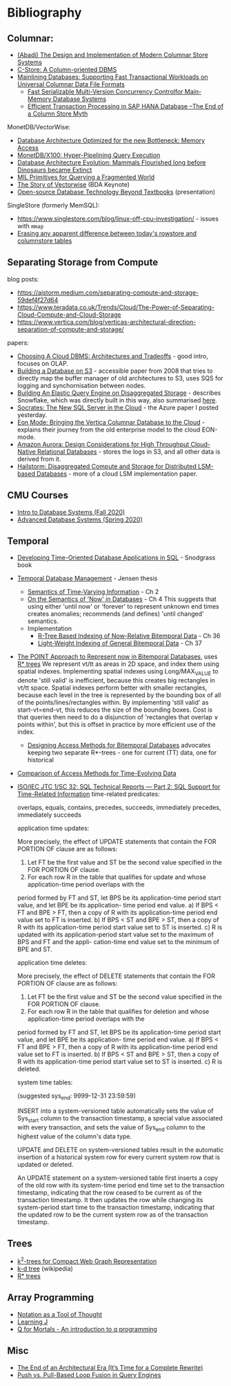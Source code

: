* Bibliography
** Columnar:
- [[https://www.cs.umd.edu/class/spring2015/cmsc724/abadi-column-stores.pdf][(Abadi) The Design and Implementation of Modern Columnar Store Systems]]
- [[https://web.stanford.edu/class/cs345d-01/rl/cstore.pdf][C-Store: A Column-oriented DBMS]]
- [[https://arxiv.org/pdf/2004.14471.pdf][Mainlining Databases: Supporting Fast Transactional Workloads on Universal Columnar Data File Formats]]
  - [[https://db.in.tum.de/~muehlbau/papers/mvcc.pdf][Fast Serializable Multi-Version Concurrency Controlfor Main-Memory Database Systems]]
  - [[https://www.cs.cmu.edu/~pavlo/courses/fall2013/static/papers/p731-sikka.pdf][Efficient Transaction Processing in SAP HANA Database –The End of a Column Store Myth]]

MonetDB/VectorWise:
- [[http://www.cs.cmu.edu/~natassa/courses/15-823/syllabus/papers/boncz99database.pdf][Database Architecture Optimized for the new Bottleneck: Memory Access]]
- [[https://strum355.netsoc.co/books/PDF/MonetDB-X100%20-%20Hyper-Pipelining%20Query%20Execution%20(CIDR%202005%20P19).pdf][MonetDB/X100: Hyper-Pipelining Query Execution]]
- [[https://pdfs.semanticscholar.org/3854/4aae01b27a3a429c2e3accd70cc932531136.pdf][Database Architecture Evolution: Mammals Flourished long before Dinosaurs became Extinct]]
- [[https://citeseerx.ist.psu.edu/viewdoc/download?doi=10.1.1.43.8552&rep=rep1&type=pdf][MIL Primitives for Querying a Fragmented World]]
- [[https://ir.cwi.nl/pub/18687/18687B.pdf][The Story of Vectorwise]] (BDA Keynote)
- [[https://www.monetdb.org/Assets/MonetDB-wiki/MonetDB-Insight.pdf][Open-source Database Technology Beyond Textbooks]] (presentation)

SingleStore (formerly MemSQL):
- https://www.singlestore.com/blog/linux-off-cpu-investigation/ - issues with =mmap=
- [[https://www.singlestore.com/blog/memsql-singlestore-then-there-was-one/][Erasing any apparent difference between today's rowstore and columnstore tables]]

** Separating Storage from Compute
blog posts:
- https://ajstorm.medium.com/separating-compute-and-storage-59def4f27d64
- https://www.teradata.co.uk/Trends/Cloud/The-Power-of-Separating-Cloud-Compute-and-Cloud-Storage
- https://www.vertica.com/blog/verticas-architectural-direction-separation-of-compute-and-storage/

papers:
- [[http://pages.cs.wisc.edu/~yxy/cs839-s20/papers/p2170-tan.pdf][Choosing A Cloud DBMS: Architectures and Tradeoffs]] - good intro, focuses on OLAP.
- [[https://people.csail.mit.edu/kraska/pub/sigmod08-s3.pdf][Building a Database on S3]] - accessible paper from 2008 that tries to directly map the buffer manager of old architectures to S3, uses SQS for logging and synchornisation between nodes.
- [[https://www.usenix.org/system/files/nsdi20-paper-vuppalapati.pdf][Building An Elastic Query Engine on Disaggregated Storage]] - describes Snowflake, which was directly built in this way, also summarised [[https://blog.acolyer.org/2020/03/09/snowflake/][here]].
- [[https://www.microsoft.com/en-us/research/uploads/prod/2019/05/socrates.pdf][Socrates: The New SQL Server in the Cloud]] - the Azure paper I posted yesterday.
- [[https://www.vertica.com/wp-content/uploads/2018/05/Vertica_EON_SIGMOD_Paper.pdf][Eon Mode: Bringing the Vertica Columnar Database to the Cloud]] - explains their journey from the old enterprise model to the cloud EON-mode.
- [[https://media.amazonwebservices.com/blog/2017/aurora-design-considerations-paper.pdf][Amazon Aurora: Design Considerations for High Throughput Cloud-Native Relational Databases]] - stores the logs in S3, and all other data is derived from it.
- [[https://www.eecg.utoronto.ca/~ashvin/publications/hailstorm.pdf][Hailstorm: Disaggregated Compute and Storage for Distributed LSM-based Databases]] - more of a cloud LSM implementation paper.

** CMU Courses
- [[https://15445.courses.cs.cmu.edu/fall2020/schedule.html][Intro to Database Systems (Fall 2020)]]
- [[https://15721.courses.cs.cmu.edu/spring2020/schedule.html][Advanced Database Systems (Spring 2020)]]

** Temporal
- [[http://www2.cs.arizona.edu/~rts/tdbbook.pdf][Developing Time-Oriented Database Applications in SQL]] - Snodgrass book
- [[https://people.cs.aau.dk/~csj/Thesis/][Temporal Database Management]] - Jensen thesis
  - [[https://people.cs.aau.dk/~csj/Thesis/pdf/chapter2.pdf][Semantics of Time-Varying Information]] - Ch 2
  - [[https://people.cs.aau.dk/~csj/Thesis/pdf/chapter4.pdf][On the Semantics of 'Now' in Databases]] - Ch 4
    This suggests that using either 'until now' or 'forever' to represent unknown end times creates anomalies; recommends (and defines) 'until changed' semantics.
  - Implementation
    - [[https://people.cs.aau.dk/~csj/Thesis/pdf/chapter36.pdf][R-Tree Based Indexing of Now-Relative Bitemporal Data]] - Ch 36
    - [[https://people.cs.aau.dk/~csj/Thesis/pdf/chapter37.pdf][Light-Weight Indexing of General Bitemporal Data]] - Ch 37
- [[https://core.ac.uk/download/pdf/143854032.pdf][The POINT Approach to Represent now in Bitemporal Databases]], uses [[https://en.wikipedia.org/wiki/R*_tree][R* trees]]
  We represent vt/tt as areas in 2D space, and index them using spatial indexes.
  Implementing spatial indexes using Long/MAX_VALUE to denote 'still valid' is inefficient, because this creates big rectangles in vt/tt space.
  Spatial indexes perform better with smaller rectangles, because each level in the tree is represented by the bounding box of all of the points/lines/rectangles within.
  By implementing 'still valid' as start-vt=end-vt, this reduces the size of the bounding boxes.
  Cost is that queries then need to do a disjunction of 'rectangles that overlap ∨ points within', but this is offset in practice by more efficient use of the index.
  - [[https://drum.lib.umd.edu/bitstream/handle/1903/889/CS-TR-3764.pdf][Designing Access Methods for Bitemporal Databases]] advocates keeping two separate R*-trees - one for current (TT) data, one for historical
- [[http://www.cs.ucr.edu/~tsotras/cs236/W15/tempDB-survey.pdf][Comparison of Access Methods for Time-Evolving Data]]
- [[https://standards.iso.org/ittf/PubliclyAvailableStandards/c060394_ISO_IEC_TR_19075-2_2015.zip][ISO/IEC JTC 1/SC 32: SQL Technical Reports — Part 2: SQL Support for Time-Related Information]]
  time-related predicates:

  overlaps, equals, contains, precedes, succeeds, immediately precedes, immediately succeeds

  application time updates:

  More precisely, the effect of UPDATE statements that contain the FOR PORTION OF clause are as follows:
  1) Let FT be the first value and ST be the second value specified in the FOR PORTION OF clause.
  2) For each row R in the table that qualifies for update and whose application-time period overlaps with the
  period formed by FT and ST, let BPS be its application-time period start value, and let BPE be its application-
  time period end value.
  a) If BPS < FT and BPE > FT, then a copy of R with its application-time period end value set to FT is
  inserted.
  b) If BPS < ST and BPE > ST, then a copy of R with its application-time period start value set to ST is
  inserted.
  c) R is updated with its application-period start value set to the maximum of BPS and FT and the appli-
  cation-time end value set to the minimum of BPE and ST.

  application time deletes:

  More precisely, the effect of DELETE statements that contain the FOR PORTION OF clause are as follows:
  1) Let FT be the first value and ST be the second value specified in the FOR PORTION OF clause.
  2) For each row R in the table that qualifies for deletion and whose application-time period overlaps with the
  period formed by FT and ST, let BPS be its application-time period start value, and let BPE be its application-
  time period end value.
  a) If BPS < FT and BPE > FT, then a copy of R with its application-time period end value set to FT is
  inserted.
  b) If BPS < ST and BPE > ST, then a copy of R with its application-time period start value set to ST is
  inserted.
  c) R is deleted.

  system time tables:

  (suggested sys_end: 9999-12-31 23:59:59)

  INSERT into a system-versioned table automatically sets the value of Sys_start column to the transaction
  timestamp, a special value associated with every transaction, and sets the value of Sys_end column to the
  highest value of the column's data type.

  UPDATE and DELETE on system-versioned tables result in the automatic insertion of a historical system
  row for every current system row that is updated or deleted.

  An UPDATE statement on a system-versioned table first inserts a copy of the old row with its system-time
  period end time set to the transaction timestamp, indicating that the row ceased to be current as of the transaction
  timestamp. It then updates the row while changing its system-period start time to the transaction timestamp,
  indicating that the updated row to be the current system row as of the transaction timestamp.

** Trees
- [[https://www.researchgate.net/profile/Susana-Ladra/publication/221580271_k2-Trees_for_Compact_Web_Graph_Representation/links/0fcfd51080b06db631000000/k2-Trees-for-Compact-Web-Graph-Representation.pdf?origin=publication_detail][k^{2}-trees for Compact Web Graph Representation]]
- [[https://en.wikipedia.org/wiki/K-d_tree][k-d tree]] (wikipedia)
- [[https://en.wikipedia.org/wiki/R*_tree][R* trees]]

** Array Programming
- [[https://www.eecg.utoronto.ca/~jzhu/csc326/readings/iverson.pdf][Notation as a Tool of Thought]]
- [[https://www.jsoftware.com/help/learning/contents.htm][Learning J]]
- [[https://code.kx.com/q4m3/][Q for Mortals - An introduction to q programming]]

** Misc
- [[http://nms.csail.mit.edu/~stavros/pubs/hstore.pdf][The End of an Architectural Era (It’s Time for a Complete Rewrite)]]
- [[https://arxiv.org/pdf/1610.09166.pdf][Push vs. Pull-Based Loop Fusion in Query Engines]]
